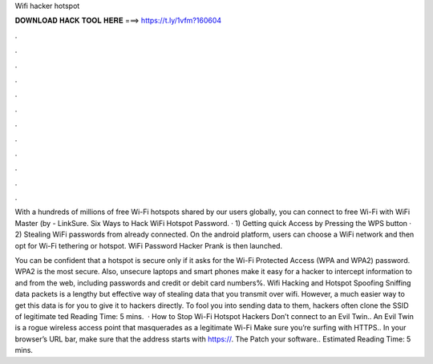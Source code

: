 Wifi hacker hotspot



𝐃𝐎𝐖𝐍𝐋𝐎𝐀𝐃 𝐇𝐀𝐂𝐊 𝐓𝐎𝐎𝐋 𝐇𝐄𝐑𝐄 ===> https://t.ly/1vfm?160604



.



.



.



.



.



.



.



.



.



.



.



.

With a hundreds of millions of free Wi-Fi hotspots shared by our users globally, you can connect to free Wi-Fi with WiFi Master (by  - LinkSure. Six Ways to Hack WiFi Hotspot Password. · 1) Getting quick Access by Pressing the WPS button · 2) Stealing WiFi passwords from already connected. On the android platform, users can choose a WiFi network and then opt for Wi-Fi tethering or hotspot. WiFi Password Hacker Prank is then launched.

You can be confident that a hotspot is secure only if it asks for the Wi-Fi Protected Access (WPA and WPA2) password. WPA2 is the most secure. Also, unsecure laptops and smart phones make it easy for a hacker to intercept information to and from the web, including passwords and credit or debit card numbers%. Wifi Hacking and Hotspot Spoofing Sniffing data packets is a lengthy but effective way of stealing data that you transmit over wifi. However, a much easier way to get this data is for you to give it to hackers directly. To fool you into sending data to them, hackers often clone the SSID of legitimate ted Reading Time: 5 mins.  · How to Stop Wi-Fi Hotspot Hackers Don’t connect to an Evil Twin.. An Evil Twin is a rogue wireless access point that masquerades as a legitimate Wi-Fi Make sure you’re surfing with HTTPS.. In your browser’s URL bar, make sure that the address starts with https://. The Patch your software.. Estimated Reading Time: 5 mins.
